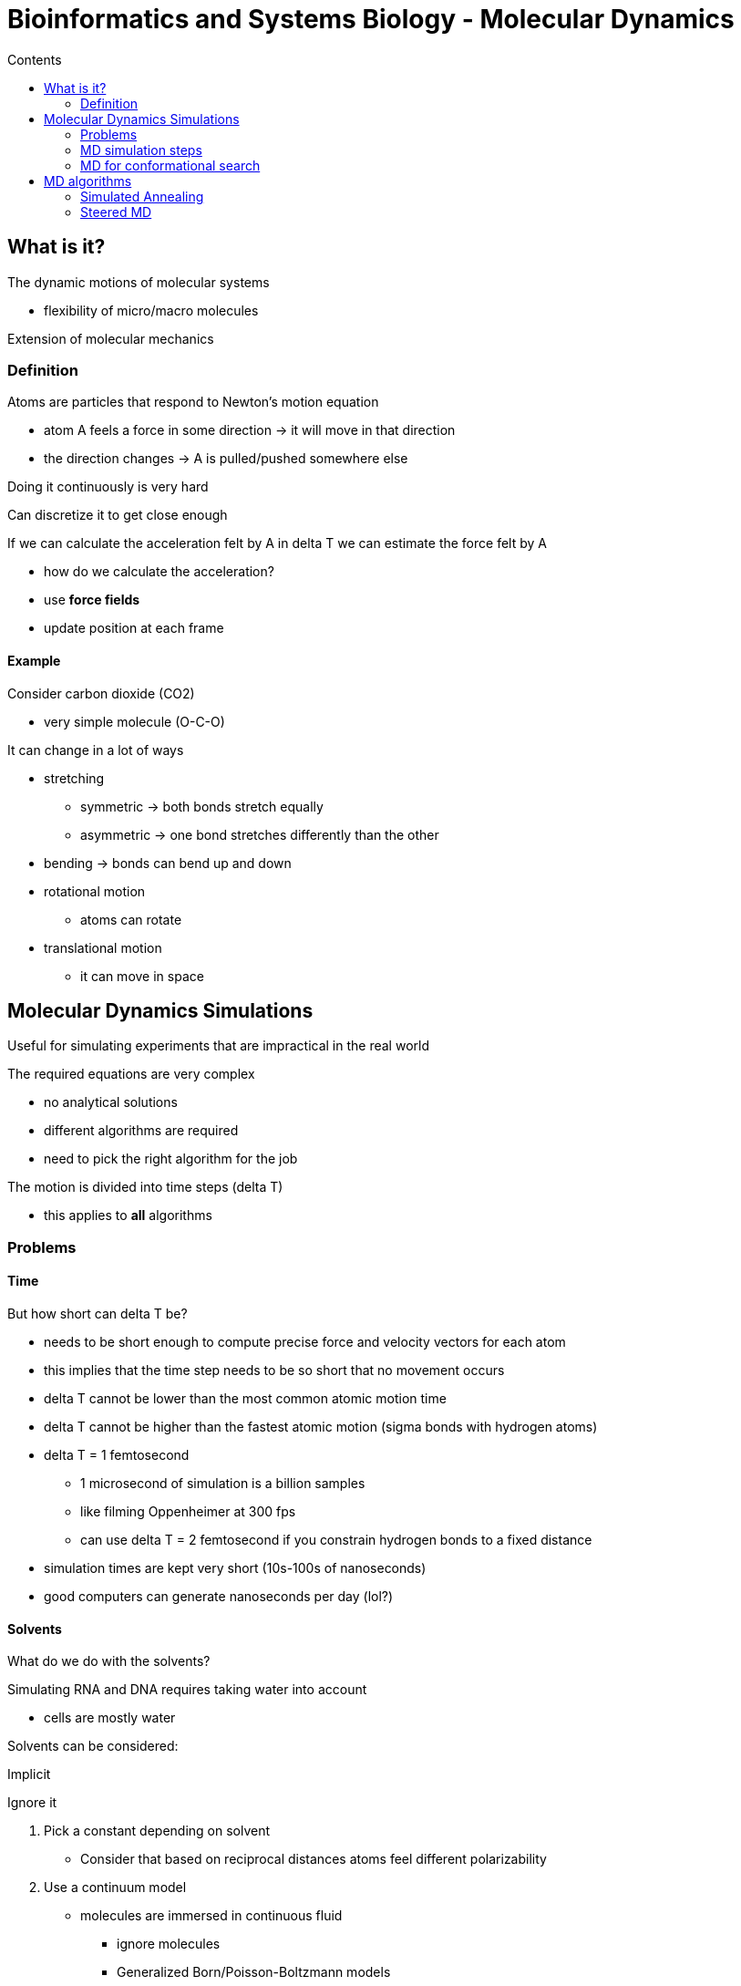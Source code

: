 = Bioinformatics and Systems Biology - Molecular Dynamics
:toc:
:toc-title: Contents
:nofooter:
:stem: latexmath

== What is it?

The dynamic motions of molecular systems

* flexibility of micro/macro molecules

Extension of molecular mechanics

=== Definition

Atoms are particles that respond to Newton's motion equation

* atom A feels a force in some direction -> it will move in that direction
* the direction changes -> A is pulled/pushed somewhere else

Doing it continuously is very hard

Can discretize it to get close enough

If we can calculate the acceleration felt by A in delta T we can estimate the force felt by A

* how do we calculate the acceleration?
* use *force fields*
* update position at each frame

==== Example

Consider carbon dioxide (CO2)

* very simple molecule (O-C-O)

It can change in a lot of ways

* stretching
** symmetric -> both bonds stretch equally
** asymmetric -> one bond stretches differently than the other
* bending -> bonds can bend up and down
* rotational motion
** atoms can rotate
* translational motion
** it can move in space

== Molecular Dynamics Simulations

Useful for simulating experiments that are impractical in the real world

The required equations are very complex

* no analytical solutions
* different algorithms are required
* need to pick the right algorithm for the job

The motion is divided into time steps (delta T)

* this applies to *all* algorithms

=== Problems

==== Time

But how short can delta T be?

* needs to be short enough to compute precise force and velocity vectors for each atom
* this implies that the time step needs to be so short that no movement occurs
* delta T cannot be lower than the most common atomic motion time
* delta T cannot be higher than the fastest atomic motion (sigma bonds with hydrogen atoms)
* delta T = 1 femtosecond
** 1 microsecond of simulation is a billion samples
** like filming Oppenheimer at 300 fps
** can use delta T = 2 femtosecond if you constrain hydrogen bonds to a fixed distance
* simulation times are kept very short (10s-100s of nanoseconds)
* good computers can generate nanoseconds per day (lol?)

==== Solvents

What do we do with the solvents?

Simulating RNA and DNA requires taking water into account

* cells are mostly water

Solvents can be considered:

.Implicit

Ignore it

. Pick a constant depending on solvent
* Consider that based on reciprocal distances atoms feel different polarizability
. Use a continuum model
* molecules are immersed in continuous fluid
** ignore molecules
** Generalized Born/Poisson-Boltzmann models

These methods are used when considering individual molecules is impractical

.Explicit

Take water individual water molecules into account

But:

* how much solvent is there?
* What is beyond the solvent?
** is there a wall for solute molecules to bounce into/away from?

Use *periodic boundary conditions*

* do like Pac-Man
** if cross border -> return from opposite side

. Replicate the simulation area in all directions infinitely
. Molecule movements are mapped
. Molecule from simulation exits right -> molecule from left replica enters left

=== MD simulation steps

. Initial coordinates
* where is the initial position of the object?
. Create the system
* solvents, atoms
. Add energy to the system
* heat up the system
* constant volume until physiological temp (~300 Kelvin)
. Equilibration dynamics
* system received a lot of energy so things are moving around
* need movements to converge to some non erratic value
* needs constant pressure
. Production dynamics
* physiological-like environment
. Trajectory analysis
* calculate values at each frame -> final trajectory
* MD movie

==== Trajectory Analysis

Can compute RMSD (ligand position in frame i initial conformation) in each frame

* RMSD oscillates so take the mean

Can also compute for other elements of system

* e.g. alpha carbons

Can also evaluate stability of certain bonds

* e.g Hydrogen bonds
* compute distance between hydrogen and other atom(s) for each frame
* if bond exists for 90% of frames then the bond is stable

Can compute RMSF (root mean square fluctuation)

* compute RMSD for alpha carbons for each amino acid in protein
* each point represents mean RMSD alpha carbons in each amino acids
* lower RMSF -> more stable w.r.p to initial conformation

=== MD for conformational search

Classic minimization algorithms cannot overcome energy barriers between local minima

* MD can dynamically overcome energy barriers

Can simulate energy source (i.e. heat)

* molecules can now overcome barrier
* new local minima can be found

Higher temp -> higher kinetic energy

* if temp is high enough it can sample the entire surface
* not possible in practice because it would take too long

== MD algorithms

Use these algorithms to increase conformational space of the protein I want to assemble:

* simulated annealing
* steered MD
* coarse grained

=== Simulated Annealing

Conformational analysis of large systems

Increase the temperature of a system to ~2000/3000 Kelving

* without denaturating
* gives enough energy to overcome energy barriers

Slowly reduce the temperature (like in PCR)

* system is trapped in low energy conformation

If you repeat this you can trap the system in a different energy well

=== Steered MD

Used to force some rare events

* e.g. dissociation of ligand from receptor binding pocket
* this would require hundreds of microseconds
** impractical because it would take months of computing time

Apply a specific force in a specific point steer the event

* e.g. apply a small constant force a molecule to go through a certain passage
* give it barely enough energy to move

This is generally performed multiple times

* use different energy each time
* pick the lowest energy required